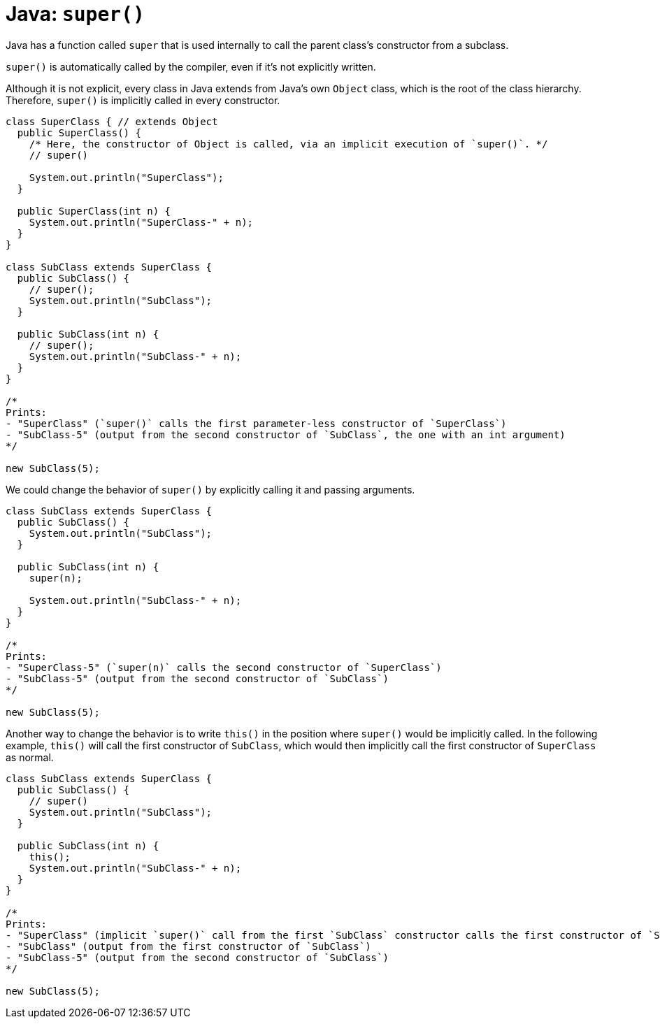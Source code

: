 = Java: `super()`

Java has a function called `super` that is used internally to call the parent class's constructor from a subclass.

`super()` is automatically called by the compiler, even if it's not explicitly written.

Although it is not explicit, every class in Java extends from Java's own `Object` class, which is the root of the class hierarchy. Therefore, `super()` is implicitly called in every constructor.

[source,java]
----
class SuperClass { // extends Object
  public SuperClass() {
    /* Here, the constructor of Object is called, via an implicit execution of `super()`. */
    // super()

    System.out.println("SuperClass");
  }

  public SuperClass(int n) {
    System.out.println("SuperClass-" + n);
  }
}

class SubClass extends SuperClass {
  public SubClass() {
    // super();
    System.out.println("SubClass");
  }

  public SubClass(int n) {
    // super();
    System.out.println("SubClass-" + n);
  }
}

/*
Prints:
- "SuperClass" (`super()` calls the first parameter-less constructor of `SuperClass`)
- "SubClass-5" (output from the second constructor of `SubClass`, the one with an int argument)
*/

new SubClass(5);
----

We could change the behavior of `super()` by explicitly calling it and passing arguments.

[source,java]
----
class SubClass extends SuperClass {
  public SubClass() {
    System.out.println("SubClass");
  }

  public SubClass(int n) {
    super(n);

    System.out.println("SubClass-" + n);
  }
}

/*
Prints:
- "SuperClass-5" (`super(n)` calls the second constructor of `SuperClass`)
- "SubClass-5" (output from the second constructor of `SubClass`)
*/

new SubClass(5);
----

Another way to change the behavior is to write `this()` in the position where `super()` would be implicitly called. In the following example, `this()` will call the first constructor of `SubClass`, which would then implicitly call the first constructor of `SuperClass` as normal.

[source,java]
----
class SubClass extends SuperClass {
  public SubClass() {
    // super()
    System.out.println("SubClass");
  }

  public SubClass(int n) {
    this();
    System.out.println("SubClass-" + n);
  }
}

/*
Prints:
- "SuperClass" (implicit `super()` call from the first `SubClass` constructor calls the first constructor of `SuperClass`)
- "SubClass" (output from the first constructor of `SubClass`)
- "SubClass-5" (output from the second constructor of `SubClass`)
*/

new SubClass(5);
----
